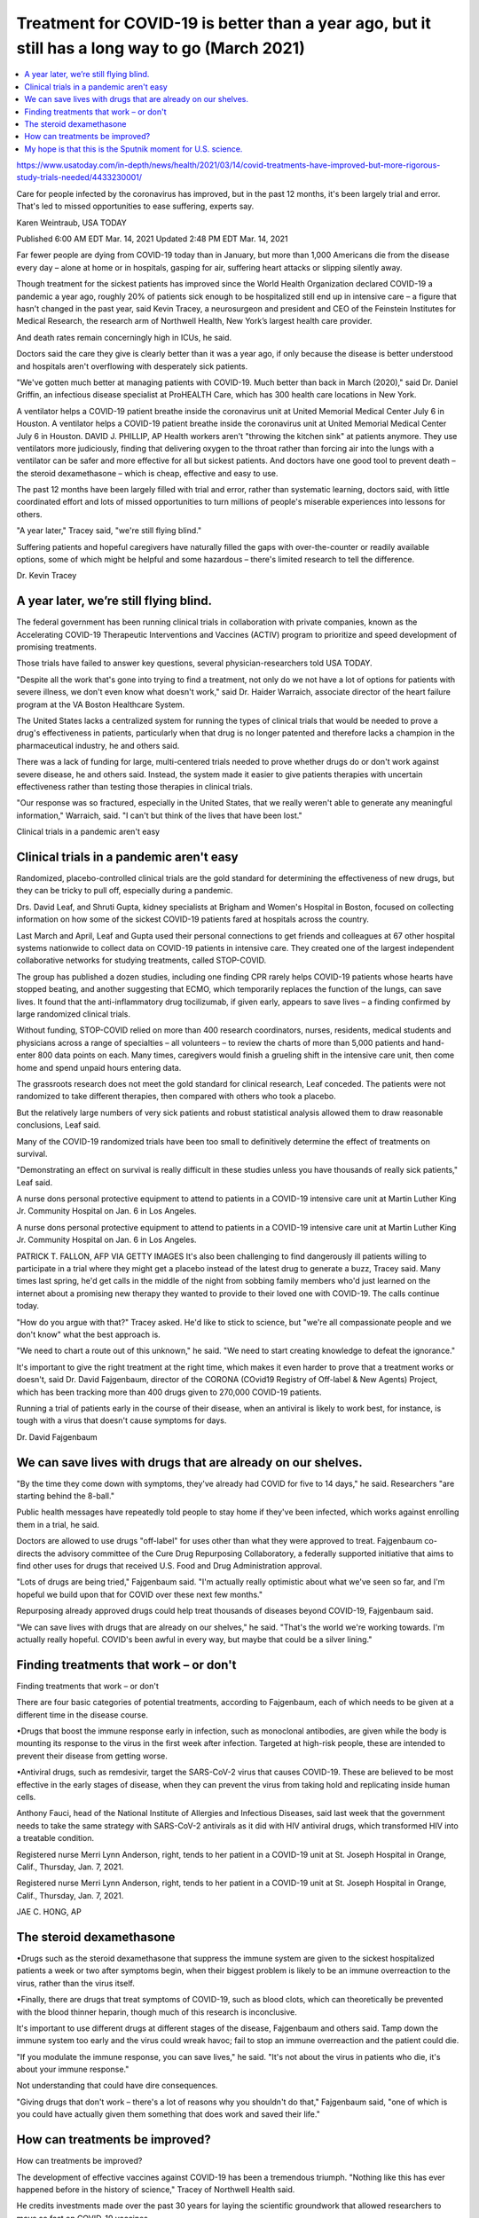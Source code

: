 Treatment for COVID-19 is better than a year ago, but it still has a long way to go (March 2021)
==================================================================================================


.. contents::
    :local:

    
https://www.usatoday.com/in-depth/news/health/2021/03/14/covid-treatments-have-improved-but-more-rigorous-study-trials-needed/4433230001/

Care for people infected by the coronavirus has improved, but in the past 12 months, it's been largely trial and error. That's led to missed opportunities to ease suffering, experts say.

Karen Weintraub, USA TODAY

Published 6:00 AM EDT Mar. 14, 2021 Updated 2:48 PM EDT Mar. 14, 2021

Far fewer people are dying from COVID-19 today than in January, but more than 1,000 Americans die from the disease every day – alone at home or in hospitals, gasping for air, suffering heart attacks or slipping silently away.

Though treatment for the sickest patients has improved since the World Health Organization declared COVID-19 a pandemic a year ago, roughly 20% of patients sick enough to be hospitalized still end up in intensive care – a figure that hasn't changed in the past year, said Kevin Tracey, a neurosurgeon and president and CEO of the Feinstein Institutes for Medical Research, the research arm of Northwell Health, New York’s largest health care provider.

And death rates remain concerningly high in ICUs, he said.

Doctors said the care they give is clearly better than it was a year ago, if only because the disease is better understood and hospitals aren't overflowing with desperately sick patients.

"We've gotten much better at managing patients with COVID-19. Much better than back in March (2020)," said Dr. Daniel Griffin, an infectious disease specialist at ProHEALTH Care, which has 300 health care locations in New York.

A ventilator helps a COVID-19 patient breathe inside the coronavirus unit at United Memorial Medical Center July 6 in Houston.
A ventilator helps a COVID-19 patient breathe inside the coronavirus unit at United Memorial Medical Center July 6 in Houston.
DAVID J. PHILLIP, AP
Health workers aren't "throwing the kitchen sink" at patients anymore. They use ventilators more judiciously, finding that delivering oxygen to the throat rather than forcing air into the lungs with a ventilator can be safer and more effective for all but sickest patients. And doctors have one good tool to prevent death – the steroid dexamethasone – which is cheap, effective and easy to use. 

The past 12 months have been largely filled with trial and error, rather than systematic learning, doctors said, with little coordinated effort and lots of missed opportunities to turn millions of people's miserable experiences into lessons for others. 

"A year later," Tracey said, "we're still flying blind."

Suffering patients and hopeful caregivers have naturally filled the gaps with over-the-counter or readily available options, some of which might be helpful and some hazardous – there's limited research to tell the difference. 

Dr. Kevin Tracey

A year later, we’re still flying blind.
----------------------------------------

The federal government has been running clinical trials in collaboration with private companies, known as the Accelerating COVID-19 Therapeutic Interventions and Vaccines (ACTIV) program to prioritize and speed development of promising treatments.

Those trials have failed to answer key questions, several physician-researchers told USA TODAY.

"Despite all the work that's gone into trying to find a treatment, not only do we not have a lot of options for patients with severe illness, we don't even know what doesn't work," said Dr. Haider Warraich, associate director of the heart failure program at the VA Boston Healthcare System.

The United States lacks a centralized system for running the types of clinical trials that would be needed to prove a drug's effectiveness in patients, particularly when that drug is no longer patented and therefore lacks a champion in the pharmaceutical industry, he and others said.

There was a lack of funding for large, multi-centered trials needed to prove whether drugs do or don't work against severe disease, he and others said. Instead, the system made it easier to give patients therapies with uncertain effectiveness rather than testing those therapies in clinical trials.

"Our response was so fractured, especially in the United States, that we really weren't able to generate any meaningful information," Warraich, said. "I can't but think of the lives that have been lost."

Clinical trials in a pandemic aren't easy

Clinical trials in a pandemic aren't easy
--------------------------------------------

Randomized, placebo-controlled clinical trials are the gold standard for determining the effectiveness of new drugs, but they can be tricky to pull off, especially during a pandemic. 

Drs. David Leaf, and Shruti Gupta, kidney specialists at Brigham and Women's Hospital in Boston, focused on collecting information on how some of the sickest COVID-19 patients fared at hospitals across the country. 

Last March and April, Leaf and Gupta used their personal connections to get friends and colleagues at 67 other hospital systems nationwide to collect data on COVID-19 patients in intensive care. They created one of the largest independent collaborative networks for studying treatments, called STOP-COVID.


The group has published a dozen studies, including one finding CPR rarely helps COVID-19 patients whose hearts have stopped beating, and another suggesting that ECMO, which temporarily replaces the function of the lungs, can save lives. It found that the anti-inflammatory drug tocilizumab, if given early, appears to save lives – a finding confirmed by large randomized clinical trials.

Without funding, STOP-COVID relied on more than 400 research coordinators, nurses, residents, medical students and physicians across a range of specialties – all volunteers – to review the charts of more than 5,000 patients and hand-enter 800 data points on each. Many times, caregivers would finish a grueling shift in the intensive care unit, then come home and spend unpaid hours entering data.  

The grassroots research does not meet the gold standard for clinical research, Leaf conceded. The patients were not randomized to take different therapies, then compared with others who took a placebo.

But the relatively large numbers of very sick patients and robust statistical analysis allowed them to draw reasonable conclusions, Leaf said.

Many of the COVID-19 randomized trials have been too small to definitively determine the effect of treatments on survival. 

"Demonstrating an effect on survival is really difficult in these studies unless you have thousands of really sick patients," Leaf said.

A nurse dons personal protective equipment to attend to patients in a COVID-19 intensive care unit at Martin Luther King Jr. Community Hospital on Jan. 6 in Los Angeles.

A nurse dons personal protective equipment to attend to patients in a COVID-19 intensive care unit at Martin Luther King Jr. Community Hospital on Jan. 6 in Los Angeles.

PATRICK T. FALLON, AFP VIA GETTY IMAGES
It's also been challenging to find dangerously ill patients willing to participate in a trial where they might get a placebo instead of the latest drug to generate a buzz, Tracey said. Many times last spring, he'd get calls in the middle of the night from sobbing family members who'd just learned on the internet about a promising new therapy they wanted to provide to their loved one with COVID-19. The calls continue today.

"How do you argue with that?" Tracey asked. He'd like to stick to science, but "we're all compassionate people and we don't know" what the best approach is.

"We need to chart a route out of this unknown," he said. "We need to start creating knowledge to defeat the ignorance." 

It's important to give the right treatment at the right time, which makes it even harder to prove that a treatment works or doesn't, said Dr. David Fajgenbaum, director of the CORONA (COvid19 Registry of Off-label & New Agents) Project, which has been tracking more than 400 drugs given to 270,000 COVID-19 patients.

Running a trial of patients early in the course of their disease, when an antiviral is likely to work best, for instance, is tough with a virus that doesn't cause symptoms for days.

Dr. David Fajgenbaum

We can save lives with drugs that are already on our shelves.
--------------------------------------------------------------

"By the time they come down with symptoms, they've already had COVID for five to 14 days," he said. Researchers "are starting behind the 8-ball." 

Public health messages have repeatedly told people to stay home if they've been infected, which works against enrolling them in a trial, he said.

Doctors are allowed to use drugs "off-label" for uses other than what they were approved to treat. Fajgenbaum co-directs the advisory committee of the Cure Drug Repurposing Collaboratory, a federally supported initiative that aims to find other uses for drugs that received U.S. Food and Drug Administration approval.

"Lots of drugs are being tried," Fajgenbaum said. "I'm actually really optimistic about what we've seen so far, and I'm hopeful we build upon that for COVID over these next few months."

Repurposing already approved drugs could help treat thousands of diseases beyond COVID-19, Fajgenbaum said.

"We can save lives with drugs that are already on our shelves," he said. "That's the world we're working towards. I'm actually really hopeful. COVID's been awful in every way, but maybe that could be a silver lining." 


Finding treatments that work – or don't
-----------------------------------------

Finding treatments that work – or don't

There are four basic categories of potential treatments, according to Fajgenbaum, each of which needs to be given at a different time in the disease course.

•Drugs that boost the immune response early in infection, such as monoclonal antibodies, are given while the body is mounting its response to the virus in the first week after infection. Targeted at high-risk people, these are intended to prevent their disease from getting worse.

•Antiviral drugs, such as remdesivir, target the SARS-CoV-2 virus that causes COVID-19. These are believed to be most effective in the early stages of disease, when they can prevent the virus from taking hold and replicating inside human cells.

Anthony Fauci, head of the National Institute of Allergies and Infectious Diseases, said last week that the government needs to take the same strategy with SARS-CoV-2 antivirals as it did with HIV antiviral drugs, which transformed HIV into a treatable condition.

Registered nurse Merri Lynn Anderson, right, tends to her patient in a COVID-19 unit at St. Joseph Hospital in Orange, Calif., Thursday, Jan. 7, 2021.

Registered nurse Merri Lynn Anderson, right, tends to her patient in a COVID-19 unit at St. Joseph Hospital in Orange, Calif., Thursday, Jan. 7, 2021.

JAE C. HONG, AP

The steroid dexamethasone
--------------------------

•Drugs such as the steroid dexamethasone that suppress the immune system are given to the sickest hospitalized patients a week or two after symptoms begin, when their biggest problem is likely to be an immune overreaction to the virus, rather than the virus itself.

•Finally, there are drugs that treat symptoms of COVID-19, such as blood clots, which can theoretically be prevented with the blood thinner heparin, though much of this research is inconclusive.

It's important to use different drugs at different stages of the disease, Fajgenbaum and others said. Tamp down the immune system too early and the virus could wreak havoc; fail to stop an immune overreaction and the patient could die.

"If you modulate the immune response, you can save lives," he said. "It's not about the virus in patients who die, it's about your immune response." 

Not understanding that could have dire consequences.

"Giving drugs that don't work – there's a lot of reasons why you shouldn't do that," Fajgenbaum said, "one of which is you could have actually given them something that does work and saved their life."


How can treatments be improved?
---------------------------------

How can treatments be improved?

The development of effective vaccines against COVID-19 has been a tremendous triumph. "Nothing like this has ever happened before in the history of science," Tracey of Northwell Health said.

He credits investments made over the past 30 years for laying the scientific groundwork that allowed researchers to move so fast on COVID-19 vaccines.

That's not enough to save everyone from the pandemic. Even with vaccines that are 95% effective, 5% of recipients are still vulnerable to symptomatic disease. Out of the 32 million who've received two vaccines, that would be 1.6 million people. 


They probably provide some protection against severe disease, but the millions of people who decline vaccines won't have any protection, and some of them will certainly fall ill.

Making effective antivirals against COVID-19 should be a top U.S. priority, Tracey said. Fauci echoed the same sentiment. A good antiviral could prevent exposure to COVID-19 from progressing to full-blown disease and could keep people out of hospitals, intensive care units and morgues.

The country needs a national clinical trials network, ready to spring into action if there's another pandemic, said Dr. R. Scott Wright, director of the human research protection program at the Mayo Clinic in Rochester, Minnesota. It shouldn't be just a government effort, he said, but should include academic medical centers, as well as private hospitals.

"It should be part of the infrastructure moving forward," he said. "It shouldn't be used by groups just to make money, but it ought to be available for emergencies when we have them." 

Dr. Kevin Tracey

My hope is that this is the Sputnik moment for U.S. science.
---------------------------------------------------------------------

Wright said the failure to effectively treat the opioid epidemic reinforces the need for such a network. "We didn't have a single unifying force" for treating either opioids or COVID-19, he said. "We have been burned twice. It should not happen a third time."

This crisis should be a wake-up call, Tracey said, that the United States needs stockpiles of protective equipment such as masks and gloves, manufacturing capacity and a "doubling down on our investment in research, so we can repopulate the universe of researchers that we amputated in the last 10 years."

"My hope is that this is the Sputnik moment for U.S. science," Tracey said, alluding to the Russian space program that spurred America's race to the moon. "If this doesn't shake us awake as a national security issue, I don't know what will."

*Contact Karen Weintraub at kweintraub@usatoday.*

*Health and patient safety coverage at USA TODAY is made possible in part by a grant from the Masimo Foundation for Ethics, Innovation and Competition in Healthcare. The Masimo Foundation does not provide editorial input.*

Published 6:00 AM EDT Mar. 14, 2021 Updated 2:48 PM EDT Mar. 14, 2021

Last change: |today| 